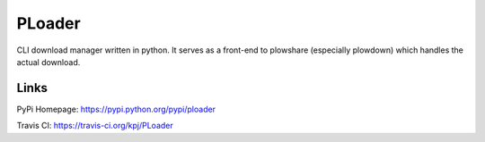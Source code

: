 PLoader
=======

.. image:: https://api.travis-ci.org/kpj/PLoader.png?branch=master

CLI download manager written in python. It serves as a front-end to plowshare (especially plowdown) which handles the actual download.

Links
-----
PyPi Homepage: https://pypi.python.org/pypi/ploader

Travis CI: https://travis-ci.org/kpj/PLoader
